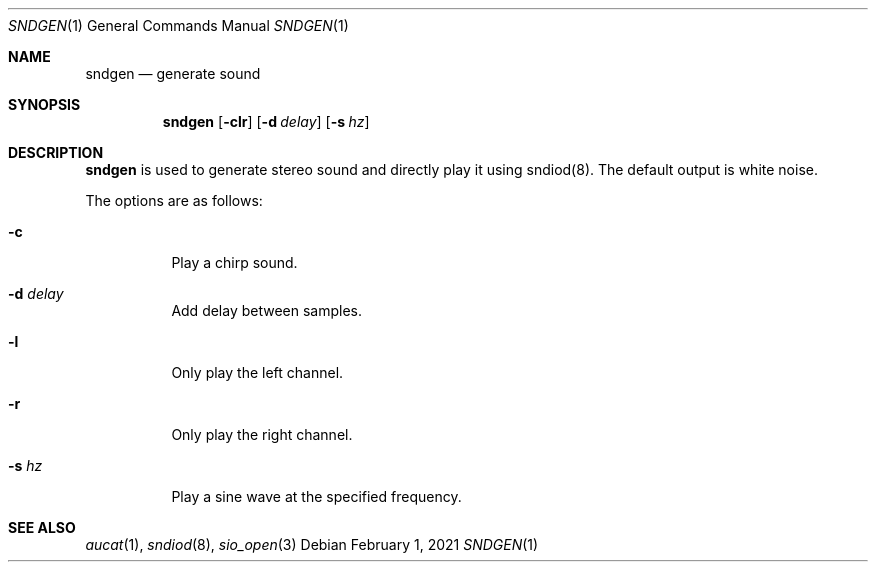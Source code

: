 .\"	Copyright (c) 2021 Benjamin Baier <ben@netzbasis.de>
.\"
.\"	Permission to use, copy, modify, and distribute this software for any
.\"	purpose with or without fee is hereby granted, provided that the above
.\"	copyright notice and this permission notice appear in all copies.
.\"
.\"	THE SOFTWARE IS PROVIDED "AS IS" AND THE AUTHOR DISCLAIMS ALL WARRANTIES
.\"	WITH REGARD TO THIS SOFTWARE INCLUDING ALL IMPLIED WARRANTIES OF
.\"	MERCHANTABILITY AND FITNESS. IN NO EVENT SHALL THE AUTHOR BE LIABLE FOR
.\"	ANY SPECIAL, DIRECT, INDIRECT, OR CONSEQUENTIAL DAMAGES OR ANY DAMAGES
.\"	WHATSOEVER RESULTING FROM LOSS OF USE, DATA OR PROFITS, WHETHER IN AN
.\"	ACTION OF CONTRACT, NEGLIGENCE OR OTHER TORTIOUS ACTION, ARISING OUT OF
.\"	OR IN CONNECTION WITH THE USE OR PERFORMANCE OF THIS SOFTWARE.
.\"
.Dd $Mdocdate: February 1 2021 $
.Dt SNDGEN 1
.Os
.Sh NAME
.Nm sndgen
.Nd generate sound
.Sh SYNOPSIS
.Nm sndgen
.Op Fl clr
.Op Fl d Ar delay
.Op Fl s Ar hz
.Sh DESCRIPTION
.Nm
is used to generate stereo sound and directly play it using sndiod(8).
The default output is white noise.
.Pp
The options are as follows:
.Bl -tag -width Ds
.It Fl c
Play a chirp sound.
.It Fl d Ar delay
Add delay between samples.
.It Fl l
Only play the left channel.
.It Fl r
Only play the right channel.
.It Fl s Ar hz
Play a sine wave at the specified frequency.
.El
.Sh SEE ALSO
.Xr aucat 1 ,
.Xr sndiod 8 ,
.Xr sio_open 3
